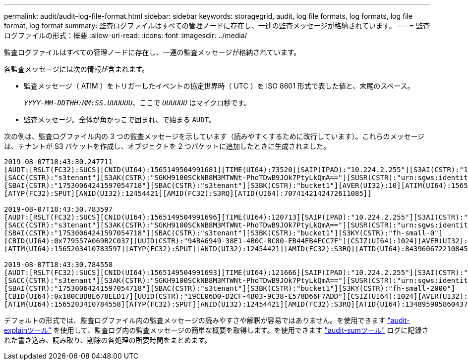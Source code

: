 ---
permalink: audit/audit-log-file-format.html 
sidebar: sidebar 
keywords: storagegrid, audit, log file formats, log formats, log file format, log format 
summary: 監査ログファイルはすべての管理ノードに存在し、一連の監査メッセージが格納されています。 
---
= 監査ログファイルの形式：概要
:allow-uri-read: 
:icons: font
:imagesdir: ../media/


[role="lead"]
監査ログファイルはすべての管理ノードに存在し、一連の監査メッセージが格納されています。

各監査メッセージには次の情報が含まれます。

* 監査メッセージ（ ATIM ）をトリガーしたイベントの協定世界時（ UTC ）を ISO 8601 形式で表した値と、末尾のスペース。
+
`_YYYY-MM-DDTHH:MM:SS.UUUUUU_`、ここで `_UUUUUU_` はマイクロ秒です。

* 監査メッセージ。全体が角かっこで囲まれ、で始まる `AUDT`。


次の例は、監査ログファイル内の 3 つの監査メッセージを示しています（読みやすくするために改行しています）。これらのメッセージは、テナントが S3 バケットを作成し、オブジェクトを 2 つバケットに追加したときに生成されました。

[listing]
----
2019-08-07T18:43:30.247711
[AUDT:[RSLT(FC32):SUCS][CNID(UI64):1565149504991681][TIME(UI64):73520][SAIP(IPAD):"10.224.2.255"][S3AI(CSTR):"17530064241597054718"]
[SACC(CSTR):"s3tenant"][S3AK(CSTR):"SGKH9100SCkNB8M3MTWNt-PhoTDwB9JOk7PtyLkQmA=="][SUSR(CSTR):"urn:sgws:identity::17530064241597054718:root"]
[SBAI(CSTR):"17530064241597054718"][SBAC(CSTR):"s3tenant"][S3BK(CSTR):"bucket1"][AVER(UI32):10][ATIM(UI64):1565203410247711]
[ATYP(FC32):SPUT][ANID(UI32):12454421][AMID(FC32):S3RQ][ATID(UI64):7074142142472611085]]

2019-08-07T18:43:30.783597
[AUDT:[RSLT(FC32):SUCS][CNID(UI64):1565149504991696][TIME(UI64):120713][SAIP(IPAD):"10.224.2.255"][S3AI(CSTR):"17530064241597054718"]
[SACC(CSTR):"s3tenant"][S3AK(CSTR):"SGKH9100SCkNB8M3MTWNt-PhoTDwB9JOk7PtyLkQmA=="][SUSR(CSTR):"urn:sgws:identity::17530064241597054718:root"]
[SBAI(CSTR):"17530064241597054718"][SBAC(CSTR):"s3tenant"][S3BK(CSTR):"bucket1"][S3KY(CSTR):"fh-small-0"]
[CBID(UI64):0x779557A069B2C037][UUID(CSTR):"94BA6949-38E1-4B0C-BC80-EB44FB4FCC7F"][CSIZ(UI64):1024][AVER(UI32):10]
[ATIM(UI64):1565203410783597][ATYP(FC32):SPUT][ANID(UI32):12454421][AMID(FC32):S3RQ][ATID(UI64):8439606722108456022]]

2019-08-07T18:43:30.784558
[AUDT:[RSLT(FC32):SUCS][CNID(UI64):1565149504991693][TIME(UI64):121666][SAIP(IPAD):"10.224.2.255"][S3AI(CSTR):"17530064241597054718"]
[SACC(CSTR):"s3tenant"][S3AK(CSTR):"SGKH9100SCkNB8M3MTWNt-PhoTDwB9JOk7PtyLkQmA=="][SUSR(CSTR):"urn:sgws:identity::17530064241597054718:root"]
[SBAI(CSTR):"17530064241597054718"][SBAC(CSTR):"s3tenant"][S3BK(CSTR):"bucket1"][S3KY(CSTR):"fh-small-2000"]
[CBID(UI64):0x180CBD8E678EED17][UUID(CSTR):"19CE06D0-D2CF-4B03-9C38-E578D66F7ADD"][CSIZ(UI64):1024][AVER(UI32):10]
[ATIM(UI64):1565203410784558][ATYP(FC32):SPUT][ANID(UI32):12454421][AMID(FC32):S3RQ][ATID(UI64):13489590586043706682]]
----
デフォルトの形式では、監査ログファイル内の監査メッセージの読みやすさや解釈が容易ではありません。を使用できます link:using-audit-explain-tool.html["audit-explainツール"] を使用して、監査ログ内の監査メッセージの簡単な概要を取得します。を使用できます link:using-audit-sum-tool.html["audit-sumツール"] ログに記録された書き込み、読み取り、削除の各処理の所要時間をまとめます。
